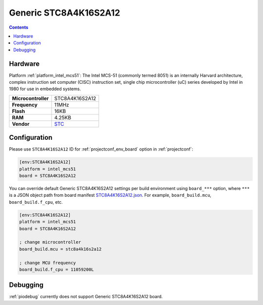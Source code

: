 ..  Copyright (c) 2014-present PlatformIO <contact@platformio.org>
    Licensed under the Apache License, Version 2.0 (the "License");
    you may not use this file except in compliance with the License.
    You may obtain a copy of the License at
       http://www.apache.org/licenses/LICENSE-2.0
    Unless required by applicable law or agreed to in writing, software
    distributed under the License is distributed on an "AS IS" BASIS,
    WITHOUT WARRANTIES OR CONDITIONS OF ANY KIND, either express or implied.
    See the License for the specific language governing permissions and
    limitations under the License.

.. _board_intel_mcs51_STC8A4K16S2A12:

Generic STC8A4K16S2A12
======================

.. contents::

Hardware
--------

Platform :ref:`platform_intel_mcs51`: The Intel MCS-51 (commonly termed 8051) is an internally Harvard architecture, complex instruction set computer (CISC) instruction set, single chip microcontroller (uC) series developed by Intel in 1980 for use in embedded systems.

.. list-table::

  * - **Microcontroller**
    - STC8A4K16S2A12
  * - **Frequency**
    - 11MHz
  * - **Flash**
    - 16KB
  * - **RAM**
    - 4.25KB
  * - **Vendor**
    - `STC <http://www.stcmicro.com/STC/STC8A4K64S2A12.html?utm_source=platformio.org&utm_medium=docs>`__


Configuration
-------------

Please use ``STC8A4K16S2A12`` ID for :ref:`projectconf_env_board` option in :ref:`projectconf`:

.. code-block:: ini

  [env:STC8A4K16S2A12]
  platform = intel_mcs51
  board = STC8A4K16S2A12

You can override default Generic STC8A4K16S2A12 settings per build environment using
``board_***`` option, where ``***`` is a JSON object path from
board manifest `STC8A4K16S2A12.json <https://github.com/platformio/platform-intel_mcs51/blob/master/boards/STC8A4K16S2A12.json>`_. For example,
``board_build.mcu``, ``board_build.f_cpu``, etc.

.. code-block:: ini

  [env:STC8A4K16S2A12]
  platform = intel_mcs51
  board = STC8A4K16S2A12

  ; change microcontroller
  board_build.mcu = stc8a4k16s2a12

  ; change MCU frequency
  board_build.f_cpu = 11059200L

Debugging
---------
:ref:`piodebug` currently does not support Generic STC8A4K16S2A12 board.